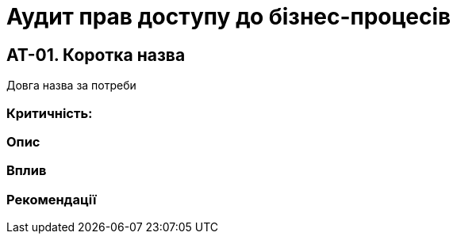 = Аудит прав доступу до бізнес-процесів

== AT-01. Коротка назва
Довга назва за потреби

=== Критичність:

=== Опис

=== Вплив

=== Рекомендації